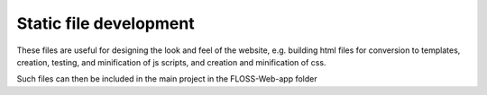 ########################
Static file development
########################

These files are useful for designing the look and feel of the website, e.g. building html files for conversion to templates, creation, testing, and minification of js scripts, and creation and minification of css.

Such files can then be included in the main project in the FLOSS-Web-app folder
